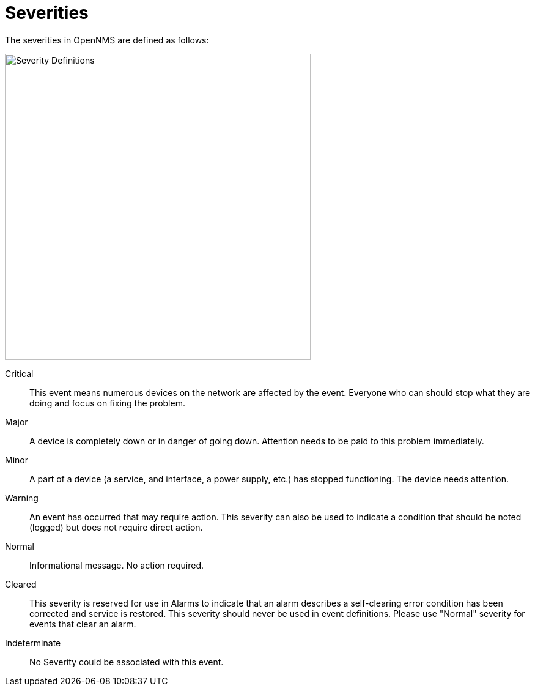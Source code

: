 
:imagesdir: ../assets/images
= Severities

The severities in OpenNMS are defined as follows:

image::severities.png[Severity Definitions, 500]

Critical::
    This event means numerous devices on the network are affected by the event. Everyone who can should stop what they are doing and focus on fixing the problem.
Major::
    A device is completely down or in danger of going down. Attention needs to be paid to this problem immediately.
Minor::
    A part of a device (a service, and interface, a power supply, etc.) has stopped functioning. The device needs attention.
Warning::
    An event has occurred that may require action. This severity can also be used to indicate a condition that should be noted (logged) but does not require direct action.
Normal::
    Informational message. No action required.
Cleared::
    This severity is reserved for use in Alarms to indicate that an alarm describes a self-clearing error condition has been corrected and service is restored. This severity should never be used in event definitions. Please use "Normal" severity for events that clear an alarm.
Indeterminate::
    No Severity could be associated with this event.
